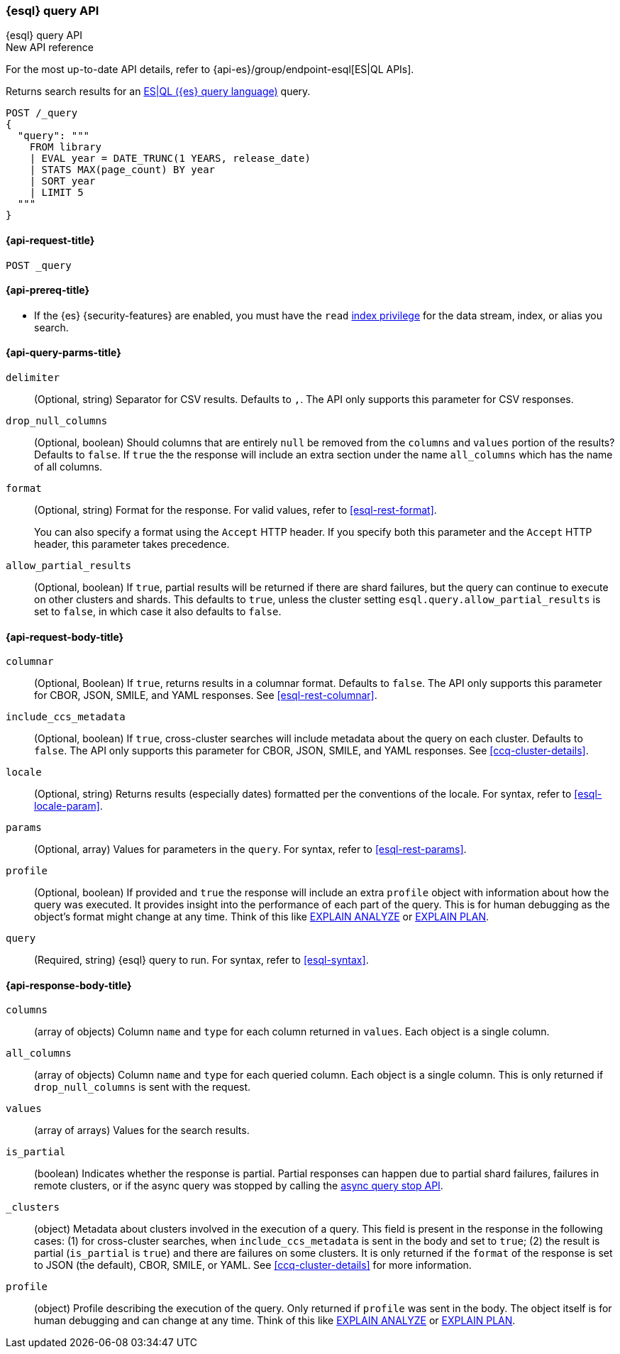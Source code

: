 [[esql-query-api]]
=== {esql} query API
++++
<titleabbrev>{esql} query API</titleabbrev>
++++

.New API reference
[sidebar]
--
For the most up-to-date API details, refer to {api-es}/group/endpoint-esql[ES|QL APIs].
--

Returns search results for an <<esql,ES|QL ({es} query language)>> query.

[source,console]
----
POST /_query
{
  "query": """
    FROM library
    | EVAL year = DATE_TRUNC(1 YEARS, release_date)
    | STATS MAX(page_count) BY year
    | SORT year
    | LIMIT 5
  """
}
----
// TEST[setup:library]

[discrete]
[[esql-query-api-request]]
==== {api-request-title}

`POST _query`

[discrete]
[[esql-query-api-prereqs]]
==== {api-prereq-title}

* If the {es} {security-features} are enabled, you must have the `read`
<<privileges-list-indices,index privilege>> for the data stream, index,
or alias you search.

[discrete]
[[esql-query-api-query-params]]
==== {api-query-parms-title}

`delimiter`::
(Optional, string) Separator for CSV results. Defaults to `,`. The API only
supports this parameter for CSV responses.

`drop_null_columns`::
(Optional, boolean) Should columns that are entirely `null` be removed from
the `columns` and `values` portion of the results? Defaults to `false`. If
`true` the the response will include an extra section under the name
`all_columns` which has the name of all columns.

`format`::
(Optional, string) Format for the response. For valid values, refer to
<<esql-rest-format>>.
+
You can also specify a format using the `Accept` HTTP header. If you specify
both this parameter and the `Accept` HTTP header, this parameter takes
precedence.

`allow_partial_results`::
(Optional, boolean) If `true`, partial results will be returned if there are shard failures, but
the query can continue to execute on other clusters and shards. This defaults to `true`, unless
the cluster setting `esql.query.allow_partial_results` is set to `false`, in which case it also
defaults to `false`.

[discrete]
[role="child_attributes"]
[[esql-query-api-request-body]]
==== {api-request-body-title}

`columnar`::
(Optional, Boolean) If `true`, returns results in a columnar format. Defaults to
`false`. The API only supports this parameter for CBOR, JSON, SMILE, and YAML
responses. See <<esql-rest-columnar>>.

`include_ccs_metadata`::
(Optional, boolean) If `true`, cross-cluster searches will include metadata about the query
on each cluster. Defaults to `false`. The API only supports this parameter for CBOR, JSON, SMILE,
and YAML responses. See <<ccq-cluster-details>>.

`locale`::
(Optional, string) Returns results (especially dates) formatted per the conventions of the locale.
For syntax, refer to <<esql-locale-param>>.

`params`::
(Optional, array) Values for parameters in the `query`. For syntax, refer to
<<esql-rest-params>>.

`profile`::
(Optional, boolean) If provided and `true` the response will include an extra `profile` object
with information about how the query was executed. It provides insight into the performance
of each part of the query. This is for human debugging as the object's format might change at any time.
Think of this like https://www.postgresql.org/docs/current/sql-explain.html[EXPLAIN ANALYZE] or
https://en.wikipedia.org/wiki/Query_plan[EXPLAIN PLAN].

`query`::
(Required, string) {esql} query to run. For syntax, refer to <<esql-syntax>>.


ifeval::["{release-state}"=="unreleased"]
//`table`::
//(Optional, object) Named "table" parameters that can be referenced by the <<esql-lookup>> command.
endif::[]

[discrete]
[role="child_attributes"]
[[esql-query-api-response-body]]
==== {api-response-body-title}

`columns`::
(array of objects)
Column `name` and `type` for each column returned in `values`. Each object is a single column.

`all_columns`::
(array of objects)
Column `name` and `type` for each queried column. Each object is a single column. This is only
returned if `drop_null_columns` is sent with the request.

`values`::
(array of arrays)
Values for the search results.

`is_partial`::
(boolean)
Indicates whether the response is partial. Partial responses can happen due to partial shard failures,
failures in remote clusters, or if the async query was stopped by calling the <<esql-async-query-stop-api,async query stop API>>.

`_clusters`::
(object)
Metadata about clusters involved in the execution of a query. This field is present in the response in the following cases:
(1) for cross-cluster searches, when `include_ccs_metadata` is sent in the body and set to `true`;
(2) the result is partial (`is_partial` is `true`) and there are failures on some clusters.
It is only returned if the `format` of the response is set to JSON (the default), CBOR, SMILE, or YAML.
See <<ccq-cluster-details>> for more information.

`profile`::
(object)
Profile describing the execution of the query. Only returned if `profile` was sent in the body.
The object itself is for human debugging and can change at any time. Think of this like
https://www.postgresql.org/docs/current/sql-explain.html[EXPLAIN ANALYZE] or
https://en.wikipedia.org/wiki/Query_plan[EXPLAIN PLAN].
